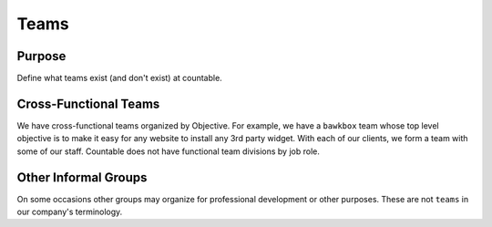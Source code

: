 Teams
=====

Purpose
-------

Define what teams exist (and don't exist) at countable.

Cross-Functional Teams
----------------------

We have cross-functional teams organized by Objective. For example, we
have a ``bawkbox`` team whose top level objective is to make it easy for
any website to install any 3rd party widget. With each of our clients,
we form a team with some of our staff. Countable does not have
functional team divisions by job role.

Other Informal Groups
---------------------

On some occasions other groups may organize for professional development
or other purposes. These are not ``teams`` in our company's terminology.
